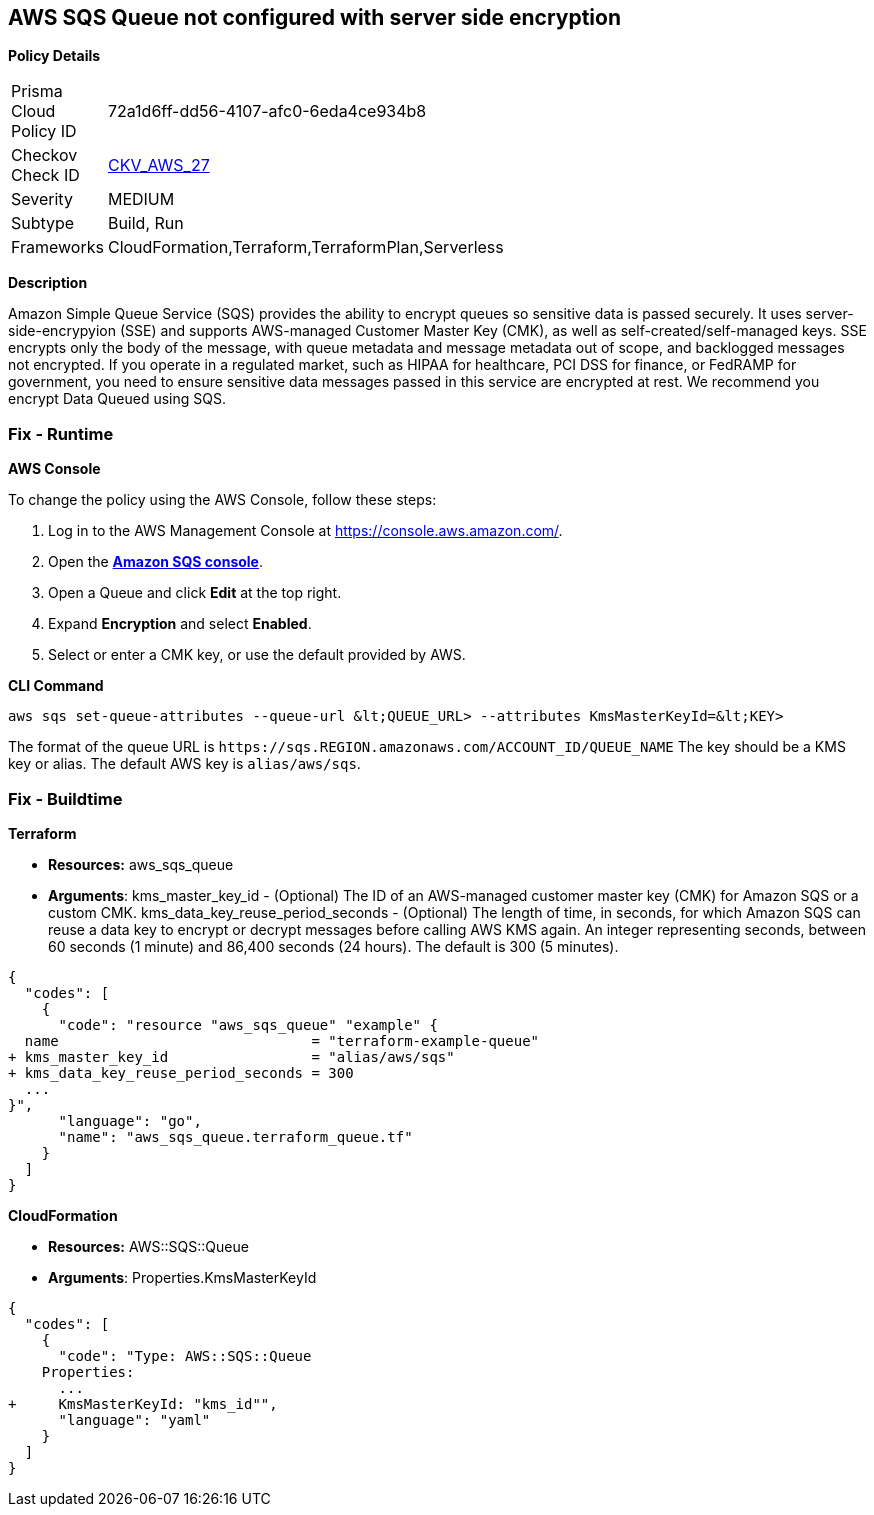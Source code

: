 == AWS SQS Queue not configured with server side encryption


*Policy Details* 

[width=45%]
[cols="1,1"]
|=== 
|Prisma Cloud Policy ID 
| 72a1d6ff-dd56-4107-afc0-6eda4ce934b8

|Checkov Check ID 
| https://github.com/bridgecrewio/checkov/tree/master/checkov/terraform/checks/resource/aws/SQSQueueEncryption.py[CKV_AWS_27]

|Severity
|MEDIUM

|Subtype
|Build, Run

|Frameworks
|CloudFormation,Terraform,TerraformPlan,Serverless

|=== 



*Description* 


Amazon Simple Queue Service (SQS) provides the ability to encrypt queues so sensitive data is passed securely.
It uses server-side-encrypyion (SSE) and supports AWS-managed Customer Master Key (CMK), as well as self-created/self-managed keys.
SSE encrypts only the body of the message, with queue metadata and message metadata out of scope, and backlogged messages not encrypted.
If you operate in a regulated market, such as HIPAA for healthcare, PCI DSS for finance, or FedRAMP for government, you need to ensure sensitive data messages passed in this service are encrypted at rest.
We recommend you encrypt Data Queued using SQS.

=== Fix - Runtime


*AWS Console* 


To change the policy using the AWS Console, follow these steps:

. Log in to the AWS Management Console at https://console.aws.amazon.com/.

. Open the *https://console.aws.amazon.com/sqs/[Amazon SQS console]*.

. Open a Queue and click *Edit* at the top right.

. Expand *Encryption* and select *Enabled*.

. Select or enter a CMK key, or use the default provided by AWS.


*CLI Command* 


----
aws sqs set-queue-attributes --queue-url &lt;QUEUE_URL> --attributes KmsMasterKeyId=&lt;KEY>
----
The format of the queue URL is `+https://sqs.REGION.amazonaws.com/ACCOUNT_ID/QUEUE_NAME+`
The key should be a KMS key or alias.
The default AWS key is `alias/aws/sqs`.

=== Fix - Buildtime


*Terraform* 


* *Resources:* aws_sqs_queue
* *Arguments*:  kms_master_key_id - (Optional) The ID of an AWS-managed customer master key (CMK) for Amazon SQS or a custom CMK.
kms_data_key_reuse_period_seconds - (Optional) The length of time, in seconds, for which Amazon SQS can reuse a data key to encrypt or decrypt messages before calling AWS KMS again.
An integer representing seconds, between 60 seconds (1 minute) and 86,400 seconds (24 hours).
The default is 300 (5 minutes).


[source,go]
----
{
  "codes": [
    {
      "code": "resource "aws_sqs_queue" "example" {
  name                              = "terraform-example-queue"
+ kms_master_key_id                 = "alias/aws/sqs"
+ kms_data_key_reuse_period_seconds = 300
  ...
}",
      "language": "go",
      "name": "aws_sqs_queue.terraform_queue.tf"
    }
  ]
}
----


*CloudFormation* 


* *Resources:* AWS::SQS::Queue
* *Arguments*: Properties.KmsMasterKeyId


[source,yaml]
----
{
  "codes": [
    {
      "code": "Type: AWS::SQS::Queue
    Properties:
      ...
+     KmsMasterKeyId: "kms_id"",
      "language": "yaml"
    }
  ]
}
----
